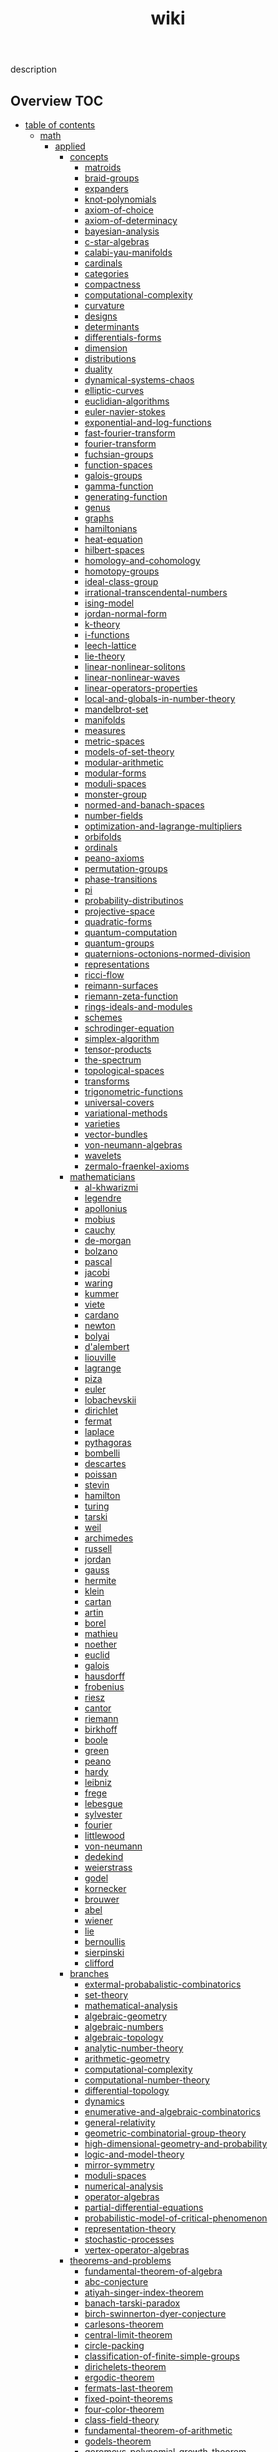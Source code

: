 # -*- mode:org;  -*-
#+TITLE: wiki
#+STARTUP: indent
#+OPTIONS: toc:nil


description
** Overview                                                            :TOC:
- [[#table-of-contents][table of contents]]
  - [[#math][math]]
    - [[#applied][applied]]
      - [[#concepts][concepts]]
        - [[#matroids][matroids]]
        - [[#braid-groups][braid-groups]]
        - [[#expanders][expanders]]
        - [[#knot-polynomials][knot-polynomials]]
        - [[#axiom-of-choice][axiom-of-choice]]
        - [[#axiom-of-determinacy][axiom-of-determinacy]]
        - [[#bayesian-analysis][bayesian-analysis]]
        - [[#c-star-algebras][c-star-algebras]]
        - [[#calabi-yau-manifolds][calabi-yau-manifolds]]
        - [[#cardinals][cardinals]]
        - [[#categories][categories]]
        - [[#compactness][compactness]]
        - [[#computational-complexity][computational-complexity]]
        - [[#curvature][curvature]]
        - [[#designs][designs]]
        - [[#determinants][determinants]]
        - [[#differentials-forms][differentials-forms]]
        - [[#dimension][dimension]]
        - [[#distributions][distributions]]
        - [[#duality][duality]]
        - [[#dynamical-systems-chaos][dynamical-systems-chaos]]
        - [[#elliptic-curves][elliptic-curves]]
        - [[#euclidian-algorithms][euclidian-algorithms]]
        - [[#euler-navier-stokes][euler-navier-stokes]]
        - [[#exponential-and-log-functions][exponential-and-log-functions]]
        - [[#fast-fourier-transform][fast-fourier-transform]]
        - [[#fourier-transform][fourier-transform]]
        - [[#fuchsian-groups][fuchsian-groups]]
        - [[#function-spaces][function-spaces]]
        - [[#galois-groups][galois-groups]]
        - [[#gamma-function][gamma-function]]
        - [[#generating-function][generating-function]]
        - [[#genus][genus]]
        - [[#graphs][graphs]]
        - [[#hamiltonians][hamiltonians]]
        - [[#heat-equation][heat-equation]]
        - [[#hilbert-spaces][hilbert-spaces]]
        - [[#homology-and-cohomology][homology-and-cohomology]]
        - [[#homotopy-groups][homotopy-groups]]
        - [[#ideal-class-group][ideal-class-group]]
        - [[#irrational-transcendental-numbers][irrational-transcendental-numbers]]
        - [[#ising-model][ising-model]]
        - [[#jordan-normal-form][jordan-normal-form]]
        - [[#k-theory][k-theory]]
        - [[#i-functions][i-functions]]
        - [[#leech-lattice][leech-lattice]]
        - [[#lie-theory][lie-theory]]
        - [[#linear-nonlinear-solitons][linear-nonlinear-solitons]]
        - [[#linear-nonlinear-waves][linear-nonlinear-waves]]
        - [[#linear-operators-properties][linear-operators-properties]]
        - [[#local-and-globals-in-number-theory][local-and-globals-in-number-theory]]
        - [[#mandelbrot-set][mandelbrot-set]]
        - [[#manifolds][manifolds]]
        - [[#measures][measures]]
        - [[#metric-spaces][metric-spaces]]
        - [[#models-of-set-theory][models-of-set-theory]]
        - [[#modular-arithmetic][modular-arithmetic]]
        - [[#modular-forms][modular-forms]]
        - [[#moduli-spaces][moduli-spaces]]
        - [[#monster-group][monster-group]]
        - [[#normed-and-banach-spaces][normed-and-banach-spaces]]
        - [[#number-fields][number-fields]]
        - [[#optimization-and-lagrange-multipliers][optimization-and-lagrange-multipliers]]
        - [[#orbifolds][orbifolds]]
        - [[#ordinals][ordinals]]
        - [[#peano-axioms][peano-axioms]]
        - [[#permutation-groups][permutation-groups]]
        - [[#phase-transitions][phase-transitions]]
        - [[#pi][pi]]
        - [[#probability-distributinos][probability-distributinos]]
        - [[#projective-space][projective-space]]
        - [[#quadratic-forms][quadratic-forms]]
        - [[#quantum-computation][quantum-computation]]
        - [[#quantum-groups][quantum-groups]]
        - [[#quaternions-octonions-normed-division][quaternions-octonions-normed-division]]
        - [[#representations][representations]]
        - [[#ricci-flow][ricci-flow]]
        - [[#reimann-surfaces][reimann-surfaces]]
        - [[#riemann-zeta-function][riemann-zeta-function]]
        - [[#rings-ideals-and-modules][rings-ideals-and-modules]]
        - [[#schemes][schemes]]
        - [[#schrodinger-equation][schrodinger-equation]]
        - [[#simplex-algorithm][simplex-algorithm]]
        - [[#tensor-products][tensor-products]]
        - [[#the-spectrum][the-spectrum]]
        - [[#topological-spaces][topological-spaces]]
        - [[#transforms][transforms]]
        - [[#trigonometric-functions][trigonometric-functions]]
        - [[#universal-covers][universal-covers]]
        - [[#variational-methods][variational-methods]]
        - [[#varieties][varieties]]
        - [[#vector-bundles][vector-bundles]]
        - [[#von-neumann-algebras][von-neumann-algebras]]
        - [[#wavelets][wavelets]]
        - [[#zermalo-fraenkel-axioms][zermalo-fraenkel-axioms]]
      - [[#mathematicians][mathematicians]]
        - [[#al-khwarizmi][al-khwarizmi]]
        - [[#legendre][legendre]]
        - [[#apollonius][apollonius]]
        - [[#mobius][mobius]]
        - [[#cauchy][cauchy]]
        - [[#de-morgan][de-morgan]]
        - [[#bolzano][bolzano]]
        - [[#pascal][pascal]]
        - [[#jacobi][jacobi]]
        - [[#waring][waring]]
        - [[#kummer][kummer]]
        - [[#viete][viete]]
        - [[#cardano][cardano]]
        - [[#newton][newton]]
        - [[#bolyai][bolyai]]
        - [[#dalembert][d'alembert]]
        - [[#liouville][liouville]]
        - [[#lagrange][lagrange]]
        - [[#piza][piza]]
        - [[#euler][euler]]
        - [[#lobachevskii][lobachevskii]]
        - [[#dirichlet][dirichlet]]
        - [[#fermat][fermat]]
        - [[#laplace][laplace]]
        - [[#pythagoras][pythagoras]]
        - [[#bombelli][bombelli]]
        - [[#descartes][descartes]]
        - [[#poissan][poissan]]
        - [[#stevin][stevin]]
        - [[#hamilton][hamilton]]
        - [[#turing][turing]]
        - [[#tarski][tarski]]
        - [[#weil][weil]]
        - [[#archimedes][archimedes]]
        - [[#russell][russell]]
        - [[#jordan][jordan]]
        - [[#gauss][gauss]]
        - [[#hermite][hermite]]
        - [[#klein][klein]]
        - [[#cartan][cartan]]
        - [[#artin][artin]]
        - [[#borel][borel]]
        - [[#mathieu][mathieu]]
        - [[#noether][noether]]
        - [[#euclid][euclid]]
        - [[#galois][galois]]
        - [[#hausdorff][hausdorff]]
        - [[#frobenius][frobenius]]
        - [[#riesz][riesz]]
        - [[#cantor][cantor]]
        - [[#riemann][riemann]]
        - [[#birkhoff][birkhoff]]
        - [[#boole][boole]]
        - [[#green][green]]
        - [[#peano][peano]]
        - [[#hardy][hardy]]
        - [[#leibniz][leibniz]]
        - [[#frege][frege]]
        - [[#lebesgue][lebesgue]]
        - [[#sylvester][sylvester]]
        - [[#fourier][fourier]]
        - [[#littlewood][littlewood]]
        - [[#von-neumann][von-neumann]]
        - [[#dedekind][dedekind]]
        - [[#weierstrass][weierstrass]]
        - [[#godel][godel]]
        - [[#kornecker][kornecker]]
        - [[#brouwer][brouwer]]
        - [[#abel][abel]]
        - [[#wiener][wiener]]
        - [[#lie][lie]]
        - [[#bernoullis][bernoullis]]
        - [[#sierpinski][sierpinski]]
        - [[#clifford][clifford]]
      - [[#branches][branches]]
        - [[#extermal-probabalistic-combinatorics][extermal-probabalistic-combinatorics]]
        - [[#set-theory][set-theory]]
        - [[#mathematical-analysis][mathematical-analysis]]
        - [[#algebraic-geometry][algebraic-geometry]]
        - [[#algebraic-numbers][algebraic-numbers]]
        - [[#algebraic-topology][algebraic-topology]]
        - [[#analytic-number-theory][analytic-number-theory]]
        - [[#arithmetic-geometry][arithmetic-geometry]]
        - [[#computational-complexity-1][computational-complexity]]
        - [[#computational-number-theory][computational-number-theory]]
        - [[#differential-topology][differential-topology]]
        - [[#dynamics][dynamics]]
        - [[#enumerative-and-algebraic-combinatorics][enumerative-and-algebraic-combinatorics]]
        - [[#general-relativity][general-relativity]]
        - [[#geometric-combinatorial-group-theory][geometric-combinatorial-group-theory]]
        - [[#high-dimensional-geometry-and-probability][high-dimensional-geometry-and-probability]]
        - [[#logic-and-model-theory][logic-and-model-theory]]
        - [[#mirror-symmetry][mirror-symmetry]]
        - [[#moduli-spaces-1][moduli-spaces]]
        - [[#numerical-analysis][numerical-analysis]]
        - [[#operator-algebras][operator-algebras]]
        - [[#partial-differential-equations][partial-differential-equations]]
        - [[#probabilistic-model-of-critical-phenomenon][probabilistic-model-of-critical-phenomenon]]
        - [[#representation-theory][representation-theory]]
        - [[#stochastic-processes][stochastic-processes]]
        - [[#vertex-operator-algebras][vertex-operator-algebras]]
      - [[#theorems-and-problems][theorems-and-problems]]
        - [[#fundamental-theorem-of-algebra][fundamental-theorem-of-algebra]]
        - [[#abc-conjecture][abc-conjecture]]
        - [[#atiyah-singer-index-theorem][atiyah-singer-index-theorem]]
        - [[#banach-tarski-paradox][banach-tarski-paradox]]
        - [[#birch-swinnerton-dyer-conjecture][birch-swinnerton-dyer-conjecture]]
        - [[#carlesons-theorem][carlesons-theorem]]
        - [[#central-limit-theorem][central-limit-theorem]]
        - [[#circle-packing][circle-packing]]
        - [[#classification-of-finite-simple-groups][classification-of-finite-simple-groups]]
        - [[#dirichelets-theorem][dirichelets-theorem]]
        - [[#ergodic-theorem][ergodic-theorem]]
        - [[#fermats-last-theorem][fermats-last-theorem]]
        - [[#fixed-point-theorems][fixed-point-theorems]]
        - [[#four-color-theorem][four-color-theorem]]
        - [[#class-field-theory][class-field-theory]]
        - [[#fundamental-theorem-of-arithmetic][fundamental-theorem-of-arithmetic]]
        - [[#godels-theorem][godels-theorem]]
        - [[#goromovs-polynomial-growth-theorem][goromovs-polynomial-growth-theorem]]
        - [[#hilberts-nullensatz][hilberts-nullensatz]]
        - [[#independence-of-the-continuun-hypothesis][independence-of-the-continuun-hypothesis]]
        - [[#inequalities][inequalities]]
        - [[#insolubility-of-the-halting-problem][insolubility-of-the-halting-problem]]
        - [[#liouvilles-and-roth-theorems][liouvilles-and-roth-theorems]]
        - [[#mostows-strong-rigidity-theorem][mostows-strong-rigidity-theorem]]
        - [[#insolubility-of-the-quinitic][insolubility-of-the-quinitic]]
        - [[#p-vs-np-problem][p-vs-np-problem]]
        - [[#poincare-conjecture][poincare-conjecture]]
        - [[#riemann-hypothesis][riemann-hypothesis]]
        - [[#additive-number-theory][additive-number-theory]]
        - [[#mordell-conjecture][mordell-conjecture]]
        - [[#riemann-roch-theorem][riemann-roch-theorem]]
        - [[#robertson-seymour-theorem][robertson-seymour-theorem]]
        - [[#resolution-of-singularities][resolution-of-singularities]]
        - [[#three-body-problem][three-body-problem]]
        - [[#uniformization-theorem][uniformization-theorem]]
        - [[#weil-conjecture][weil-conjecture]]
    - [[#pure][pure]]
    - [[#software][software]]
      - [[#gap][gap]]
      - [[#maxima][maxima]]
  - [[#books][books]]
    - [[#linux-kernel-development][linux-kernel-development]]
    - [[#the-linux-programming-interface][the-linux-programming-interface]]
    - [[#the-art-of-computer-programming][the-art-of-computer-programming]]
    - [[#sicp][sicp]]
    - [[#routing-tcp][routing-tcp]]
    - [[#internet-routing-architectures][internet-routing-architectures]]
    - [[#tcp-illustrated-vol-1][tcp-illustrated-vol-1]]
  - [[#data-structures][data-structures]]
      - [[#linear-lists][linear-lists]]
        - [[#-append][-append]]
        - [[#-copy][-copy]]
        - [[#-count][-count]]
        - [[#-delete][-delete]]
        - [[#-find][-find]]
        - [[#-insert][-insert]]
        - [[#-sort][-sort]]
        - [[#-split][-split]]
        - [[#-update-kth][-update-kth]]
        - [[#array][array]]
        - [[#stack][stack]]
        - [[#bit-vector][bit-vector]]
        - [[#linked-list][linked-list]]
          - [[#doubly][doubly]]
          - [[#circularly][circularly]]
          - [[#kernel-style][kernel-style]]
        - [[#queue][queue]]
        - [[#deque][deque]]
        - [[#sequence][sequence]]
      - [[#trees][trees]]
        - [[#-find-depth][-find-depth]]
        - [[#-inorder-tree-walk][-inorder-tree-walk]]
        - [[#-iterative-tree-search][-iterative-tree-search]]
        - [[#-tree-delete][-tree-delete]]
        - [[#-tree-insert][-tree-insert]]
        - [[#-tree-maximum][-tree-maximum]]
        - [[#-tree-minimum][-tree-minimum]]
        - [[#-tree-predecessor][-tree-predecessor]]
        - [[#-tree-search][-tree-search]]
        - [[#-tree-successor][-tree-successor]]
        - [[#heap][heap]]
        - [[#trie][trie]]
        - [[#search-tree][search-tree]]
        - [[#interval-tree][interval-tree]]
        - [[#persistent-tree][persistent-tree]]
      - [[#sets][sets]]
        - [[#-delete-1][-delete]]
        - [[#-extract-max][-extract-max]]
        - [[#-find-set][-find-set]]
        - [[#-increase-key][-increase-key]]
        - [[#-insert-1][-insert]]
        - [[#-make-set][-make-set]]
        - [[#-print-set][-print-set]]
        - [[#-random-sample][-random-sample]]
        - [[#-search][-search]]
        - [[#point-set][point-set]]
        - [[#disjoint-set][disjoint-set]]
        - [[#dynamic-set][dynamic-set]]
        - [[#multi-set][multi-set]]
        - [[#ordered-set][ordered-set]]
        - [[#subset][subset]]
      - [[#associative-array][associative-array]]
        - [[#veb-tree][veb-tree]]
        - [[#hash-table][hash-table]]
      - [[#memory][memory]]
    - [[#mathematical-structures][mathematical-structures]]
      - [[#matroid][matroid]]
      - [[#graphs-1][graphs]]
        - [[#-shortest-path][-shortest-path]]
          - [[#dijkstra][dijkstra]]
          - [[#a][a*]]
          - [[#dag-shortest-paths][dag-shortest-paths]]
          - [[#bellman-ford][bellman-ford]]
          - [[#floyd-warshall][floyd-warshall]]
          - [[#johnson][johnson]]
          - [[#travelling-salesman][travelling-salesman]]
        - [[#-maximum-flow][-maximum-flow]]
        - [[#-minimum-spanning-tree][-minimum-spanning-tree]]
        - [[#-reachability][-reachability]]
        - [[#-breadth-first-search][-breadth-first-search]]
        - [[#-depth-first-search][-depth-first-search]]
        - [[#-vertex-cover][-vertex-cover]]
        - [[#-cardinality-matching][-cardinality-matching]]
        - [[#-sort-1][-sort]]
          - [[#topological-sort][topological-sort]]
        - [[#-search-1][-search]]
          - [[#breadth-first][breadth-first]]
          - [[#depth-first][depth-first]]
      - [[#matricies][matricies]]
        - [[#-add-row][-add-row]]
        - [[#-column-count][-column-count]]
        - [[#-diagonal][-diagonal]]
        - [[#-dimension][-dimension]]
        - [[#-lu-decomposition][-lu-decomposition]]
        - [[#-lup-decomposition][-lup-decomposition]]
        - [[#-mat-vec][-mat-vec]]
        - [[#-matrix-multiply][-matrix-multiply]]
        - [[#-shape][-shape]]
        - [[#-square-matrix-multiply][-square-matrix-multiply]]
        - [[#jacobian-matrix][jacobian-matrix]]
      - [[#integers][integers]]
        - [[#-biased-random][-biased-random]]
        - [[#-euclid][-euclid]]
        - [[#-fib][-fib]]
        - [[#-miller-rabin][-miller-rabin]]
        - [[#-pollard-rho][-pollard-rho]]
        - [[#-pseudoprime][-pseudoprime]]
      - [[#sequences][sequences]]
        - [[#strings][strings]]
          - [[#-finite-automaton-matcher][-finite-automaton-matcher]]
          - [[#-kmp-match][-kmp-match]]
          - [[#-rabin-karp-match][-rabin-karp-match]]
          - [[#-repitition-matcher][-repitition-matcher]]
        - [[#bits][bits]]
    - [[#statistics][statistics]]
      - [[#random-variables][random-variables]]
      - [[#expectation][expectation]]
      - [[#inequalities-1][inequalities]]
      - [[#convergence-of-random-variables][convergence-of-random-variables]]
      - [[#inference][+inference]]
      - [[#linear-and-logistic-regression][linear-and-logistic-regression]]
      - [[#multivariate-models][multivariate-models]]
      - [[#inference-about-independence][inference-about-independence]]
      - [[#causal-inference][causal-inference]]
      - [[#directed-graphs-and-conditional-independence][directed-graphs-and-conditional-independence]]
      - [[#undirected-graphs][undirected-graphs]]
      - [[#log-linear-models][log-linear-models]]
      - [[#nonparametric-curve-estimation][nonparametric-curve-estimation]]
      - [[#smoothing-using-orthogonal-functions][smoothing-using-orthogonal-functions]]
      - [[#classification][classification]]
      - [[#probability-redux-stochastic-processes][probability-redux-stochastic-processes]]
      - [[#simulation-methods][simulation-methods]]
  - [[#ai][ai]]
    - [[#problem-solving][problem-solving]]
      - [[#constraint-satisfaction][constraint-satisfaction]]
    - [[#knowledge-representation][knowledge-representation]]
      - [[#ontologies][ontologies]]
    - [[#planning][planning]]
      - [[#classical-planning][classical-planning]]
      - [[#optimization][optimization]]
      - [[#sat-and-constraint-solving][SAT-and-constraint Solving]]
    - [[#learning][learning]]
    - [[#nlp][nlp]]
    - [[#perception][perception]]
      - [[#computer-vision][computer-vision]]
      - [[#audio-analysis][audio-analysis]]
    - [[#tools][tools]]
      - [[#search][search]]
        - [[#killer-move][killer-move]]
        - [[#local-search][local-search]]
        - [[#adversarial-search][adversarial-search]]
        - [[#alpha-beta-pruning][alpha-beta-pruning]]
      - [[#logic][logic]]
      - [[#classifiers][classifiers]]
      - [[#artificial-neural-network][artificial-neural-network]]
    - [[#social-reasoning][social-reasoning]]
    - [[#motion][motion]]
  - [[#repos][repos]]
    - [[#libvxe][libvxe]]
    - [[#home][home]]
  - [[#systems][systems]]
    - [[#linux-kernel][linux-kernel]]
    - [[#ipmi][ipmi]]
    - [[#kubernetes][kubernetes]]
  - [[#tools-1][tools]]
    - [[#emacs][emacs]]
    - [[#swig][swig]]
    - [[#ansible][ansible]]
    - [[#antlr][antlr]]
  - [[#languages][languages]]
    - [[#c][c++]]
      - [[#opencv][opencv]]
    - [[#forth][forth]]
    - [[#clojure][clojure]]
      - [[#rolling-stones][rolling-stones]]
      - [[#loco][loco]]
      - [[#graalvm][graalvm]]
        - [[#truffle][truffle]]
          - [[#create-source-object-from-file][create Source object from file]]
      - [[#commons-math][commons-math]]
      - [[#essentia][essentia]]
    - [[#common-lisp][common-lisp]]
    - [[#racket][racket]]
    - [[#asm][asm]]
    - [[#clojurescript][clojurescript]]
    - [[#javascript][javascript]]
      - [[#react-components][react-components]]
      - [[#vorpal][vorpal]]
    - [[#java][java]]
    - [[#elisp][elisp]]
    - [[#python][python]]
      - [[#sklearn][sklearn]]
  - [[#techniques][techniques]]
    - [[#arraystring-manipulation][array/string manipulation]]
    - [[#stackqueue-manipulation][stack/queue manipulation]]
    - [[#big-analysis][big-analysis]]
    - [[#linked-list-manipulation][linked-list manipulation]]
    - [[#mathematical-concepts][mathematical concepts]]
    - [[#recursivedynamic-programming][recursive/dynamic programming]]
    - [[#object-oriented-design][object-oriented design]]
    - [[#sorting-and-searching][sorting and searching]]
    - [[#threading-and-locking][threading and locking]]
    - [[#treegraph-search][tree/graph search]]
    - [[#bit-manipulation][bit manipulation]]
    - [[#scalability-optimization][scalability optimization]]
  - [[#music-production][music-production]]
    - [[#acoustics][acoustics]]
      - [[#pitch][pitch]]
      - [[#rhythym][rhythym]]
- [[#local-vars][local vars]]

* table of contents
  :PROPERTIES:
  :EXPORT_HUGO_SECTION: posts
  :EXPORT_HUGO_TYPE: post
  :END:
** [[file:./math.org][math]]
*** applied 
**** concepts
***** matroids
***** braid-groups
***** expanders
***** knot-polynomials
***** axiom-of-choice
***** axiom-of-determinacy
***** bayesian-analysis
***** c-star-algebras
***** calabi-yau-manifolds
***** cardinals
***** categories
***** compactness
***** computational-complexity
***** curvature
***** designs
***** determinants
***** differentials-forms
***** dimension
***** distributions
***** duality
***** dynamical-systems-chaos
***** elliptic-curves
***** euclidian-algorithms
***** euler-navier-stokes
***** exponential-and-log-functions
***** fast-fourier-transform
***** fourier-transform
***** fuchsian-groups
***** function-spaces
***** galois-groups
***** gamma-function
***** generating-function
***** genus
***** graphs
***** hamiltonians
***** heat-equation
***** hilbert-spaces
***** homology-and-cohomology
***** homotopy-groups
***** ideal-class-group
***** irrational-transcendental-numbers
***** ising-model
***** jordan-normal-form
***** k-theory
***** i-functions
***** leech-lattice
***** lie-theory
***** linear-nonlinear-solitons
***** linear-nonlinear-waves
***** linear-operators-properties
***** local-and-globals-in-number-theory
***** mandelbrot-set
***** manifolds
***** measures
***** metric-spaces
***** models-of-set-theory
***** modular-arithmetic
***** modular-forms
***** moduli-spaces
***** monster-group
***** normed-and-banach-spaces
***** number-fields
***** optimization-and-lagrange-multipliers
***** orbifolds
***** ordinals
***** peano-axioms
***** permutation-groups
***** phase-transitions
***** pi
***** probability-distributinos
***** projective-space
***** quadratic-forms
***** quantum-computation
***** quantum-groups
***** quaternions-octonions-normed-division
***** representations
***** ricci-flow
***** reimann-surfaces
***** riemann-zeta-function
***** rings-ideals-and-modules
***** schemes
***** schrodinger-equation
***** simplex-algorithm
***** tensor-products
***** the-spectrum
***** topological-spaces
***** transforms
***** trigonometric-functions
***** universal-covers
***** variational-methods
***** varieties
***** vector-bundles
***** von-neumann-algebras
***** wavelets
***** zermalo-fraenkel-axioms
**** mathematicians
***** al-khwarizmi
***** legendre
***** apollonius
***** mobius
***** cauchy
***** de-morgan
***** bolzano
***** pascal
***** jacobi
***** waring
***** kummer
***** viete
***** cardano
***** newton
***** bolyai
***** d'alembert
***** liouville
***** lagrange
***** piza
***** euler
***** lobachevskii
***** dirichlet
***** fermat
***** laplace
***** pythagoras
***** bombelli
***** descartes
***** poissan
***** stevin
***** hamilton
***** turing
***** tarski
***** weil
***** archimedes
***** russell
***** jordan
***** gauss
***** hermite
***** klein
***** cartan
***** artin
***** borel
***** mathieu
***** noether
***** euclid
***** galois
***** hausdorff
***** frobenius
***** riesz
***** cantor
***** riemann
***** birkhoff
***** boole
***** green
***** peano
***** hardy
***** leibniz
***** frege
***** lebesgue
***** sylvester
***** fourier
***** littlewood
***** von-neumann
***** dedekind
***** weierstrass
***** godel
***** kornecker
***** brouwer
***** abel
***** wiener
***** lie
***** bernoullis
***** sierpinski
***** clifford
**** branches
***** extermal-probabalistic-combinatorics
***** set-theory
***** mathematical-analysis
***** algebraic-geometry
***** algebraic-numbers
***** algebraic-topology
***** analytic-number-theory
***** arithmetic-geometry
***** computational-complexity
***** computational-number-theory
***** differential-topology
***** dynamics
***** enumerative-and-algebraic-combinatorics
***** general-relativity
***** geometric-combinatorial-group-theory
***** high-dimensional-geometry-and-probability
***** logic-and-model-theory
***** mirror-symmetry
***** moduli-spaces
***** numerical-analysis
***** operator-algebras
***** partial-differential-equations
***** probabilistic-model-of-critical-phenomenon
***** representation-theory
***** stochastic-processes
***** vertex-operator-algebras
**** theorems-and-problems
***** fundamental-theorem-of-algebra
***** abc-conjecture
***** atiyah-singer-index-theorem
***** banach-tarski-paradox
***** birch-swinnerton-dyer-conjecture
***** carlesons-theorem
***** central-limit-theorem
***** circle-packing
***** classification-of-finite-simple-groups
***** dirichelets-theorem
***** ergodic-theorem
***** fermats-last-theorem
***** fixed-point-theorems
***** four-color-theorem
***** class-field-theory
***** fundamental-theorem-of-arithmetic
***** godels-theorem
***** goromovs-polynomial-growth-theorem
***** hilberts-nullensatz
***** independence-of-the-continuun-hypothesis
***** inequalities
***** insolubility-of-the-halting-problem
***** liouvilles-and-roth-theorems
***** mostows-strong-rigidity-theorem
***** insolubility-of-the-quinitic
***** p-vs-np-problem
***** poincare-conjecture
***** riemann-hypothesis
***** additive-number-theory
***** mordell-conjecture
***** riemann-roch-theorem
***** robertson-seymour-theorem
***** resolution-of-singularities
***** three-body-problem
***** uniformization-theorem
***** weil-conjecture
*** pure
*** software
**** gap
**** maxima
** books
*** [[file:./linux-kernel-development.org][linux-kernel-development]]
*** the-linux-programming-interface
*** [[file:./the-art-of-computer-programming.org][the-art-of-computer-programming]]
*** sicp
*** [[file:./routing-tcp.org][routing-tcp]]
*** internet-routing-architectures
*** [[file:./tcp-illustrated-vol-1.org][tcp-illustrated-vol-1]]
** [[file:./data-structures.org][data-structures]]
**** [[file:./linear-lists.org][linear-lists]] 
***** -append
***** -copy
***** -count
***** -delete
***** -find
***** -insert
***** -sort
***** -split
***** [[file:./-update-kth.org][-update-kth]]
***** [[file:./array.org][array]]
***** [[file:./stack.org][stack]]
***** [[file:./bit-vector.org][bit-vector]]
***** [[file:./linked-list.org][linked-list]]
****** doubly
****** circularly
****** kernel-style
***** [[file:./queue.org][queue]]
***** deque
***** [[file:./sequence.org][sequence]]
**** [[file:./trees.org][trees]]
***** -find-depth
***** -inorder-tree-walk
***** -iterative-tree-search
***** -tree-delete
***** -tree-insert
***** -tree-maximum
***** -tree-minimum
***** -tree-predecessor
***** -tree-search
***** -tree-successor
***** [[file:./heap.org][heap]]
***** [[file:./trie.org][trie]]
***** [[file:./search-tree.org][search-tree]]
***** interval-tree
***** persistent-tree
**** [[file:./sets.org][sets]] 
***** -delete
***** -extract-max
***** -find-set
***** -increase-key
***** -insert
***** -make-set
***** -print-set
***** -random-sample
***** -search
***** [[file:./point-set.org][point-set]]
***** [[file:./disjoint-set.org][disjoint-set]]
***** [[file:./dynamic-set.org][dynamic-set]]
***** [[file:./multi-set.org][multi-set]]
***** [[file:./ordered-set.org][ordered-set]]
***** [[file:./subset.org][subset]]
**** [[file:./associative-array.org][associative-array]]
***** [[file:./veb-tree.org][veb-tree]]
***** [[file:./hash-table.org][hash-table]]
**** memory
./memory
./memory/free-object
./memory/allocate-node
./memory/allocate-object
*** mathematical-structures
**** [[file:./matroid.org][matroid]]
**** [[file:./graphs.org][graphs]]
***** -shortest-path
****** dijkstra
****** a*
****** dag-shortest-paths
****** bellman-ford
****** floyd-warshall
****** johnson
****** [[file:./travelling-salesman.org][travelling-salesman]]
***** -maximum-flow
***** -minimum-spanning-tree
***** -reachability
***** -breadth-first-search
***** -depth-first-search
***** -[[file:./vertex-cover.org][vertex-cover]] 
***** -cardinality-matching
***** -sort
****** topological-sort
***** -search
****** breadth-first
****** depth-first 
**** [[file:./matricies.org][matricies]]
***** -add-row
***** -column-count
***** -diagonal
***** -dimension
***** -lu-decomposition
***** -lup-decomposition
***** -mat-vec
***** -matrix-multiply
***** -shape
***** -square-matrix-multiply
***** [[file:./jacobian-matrix.org][jacobian-matrix]] 
**** [[file:./integers.org][integers]]
***** -biased-random
***** -euclid
***** -fib
***** -miller-rabin
***** -pollard-rho
***** -pseudoprime
**** sequences
***** [[file:./strings.org][strings]]
****** -finite-automaton-matcher
****** -kmp-match
****** -rabin-karp-match
****** -repitition-matcher
***** [[file:./bits.org][bits]]
*** [[file:./statistics.org][statistics]]
**** random-variables
**** expectation
**** inequalities
**** convergence-of-random-variables
**** +[[file:./inference.org][inference]]
**** linear-and-logistic-regression
**** [[file:./multivariate-models.org][multivariate-models]]
**** inference-about-independence
**** [[file:./causal-inference.org][causal-inference]]
**** directed-graphs-and-conditional-independence
**** undirected-graphs
**** log-linear-models
**** nonparametric-curve-estimation
**** smoothing-using-orthogonal-functions
**** classification
**** probability-redux-stochastic-processes
**** simulation-methods
** [[file:./ai.org][ai]]
*** [[file:./problem-solving.org][problem-solving]]
**** [[file:./constraint-satisfaction.org][constraint-satisfaction]]
*** knowledge-representation
**** ontologies
*** [[file:./planning.org][planning]]
**** [[file:./classical-planning.org][classical-planning]]
**** optimization
**** SAT-and-constraint Solving

*** learning
*** nlp
*** perception
**** computer-vision
**** audio-analysis
*** tools
**** [[file:./search.org][search]]
***** [[file:./killer-move.org][killer-move]]
***** local-search
***** adversarial-search
***** alpha-beta-pruning
**** logic
**** [[file:./classifiers.org][classifiers]]
**** [[file:./artificial-neural-network.org][artificial-neural-network]]
*** social-reasoning
*** motion
** repos
*** libvxe
*** home
** systems
*** linux-kernel
*** ipmi
*** kubernetes
** tools
*** [[file:./emacs.org][emacs]]
*** swig
*** ansible
*** antlr
** languages
*** c++
**** opencv
*** forth
*** clojure
**** [[file:./rolling-stones.org][rolling-stones]]
**** [[file:./loco.org][loco]]
**** [[file:./graalvm][graalvm]]
***** [[file:./truffle.org][truffle]]
****** create Source object from file
      https://www.graalvm.org/sdk/javadoc/org/graalvm/polyglot/Source.Builder.html
**** commons-math
**** essentia
*** common-lisp
*** [[file:./racket.org][racket]]
*** asm
*** clojurescript
*** javascript
**** [[file:./react-components.org][react-components]]
**** [[file:./vorpal.org][vorpal]]
*** java
*** elisp
*** python
**** [[file:./sklearn.org][sklearn]]
** techniques
*** array/string manipulation
*** stack/queue manipulation
*** big-analysis
*** linked-list manipulation
*** mathematical concepts
*** recursive/dynamic programming
*** object-oriented design
*** sorting and searching
*** threading and locking
*** tree/graph search
*** bit manipulation
*** scalability optimization
** music-production
*** acoustics
**** [[file:./pitch.org][pitch]]
**** rhythym
* local vars
# Local Variables:
# eval: (wiki-mode)
# End:

